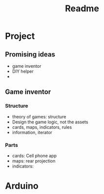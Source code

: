 #+title: Readme

* Project
** Promising ideas
- game inventor
- DIY helper
-
** Game inventor
*** Structure
- theory of games: structure
- Design the game logic, not the assets
- cards, maps, indicators, rules
- information, iterator

*** Parts
- cards: Cell phone app
- maps: rear projection
- indicators:

* Arduino
